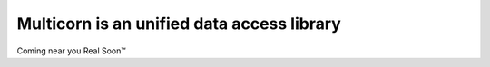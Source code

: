 Multicorn is an unified data access library
===========================================

Coming near you Real Soon™
